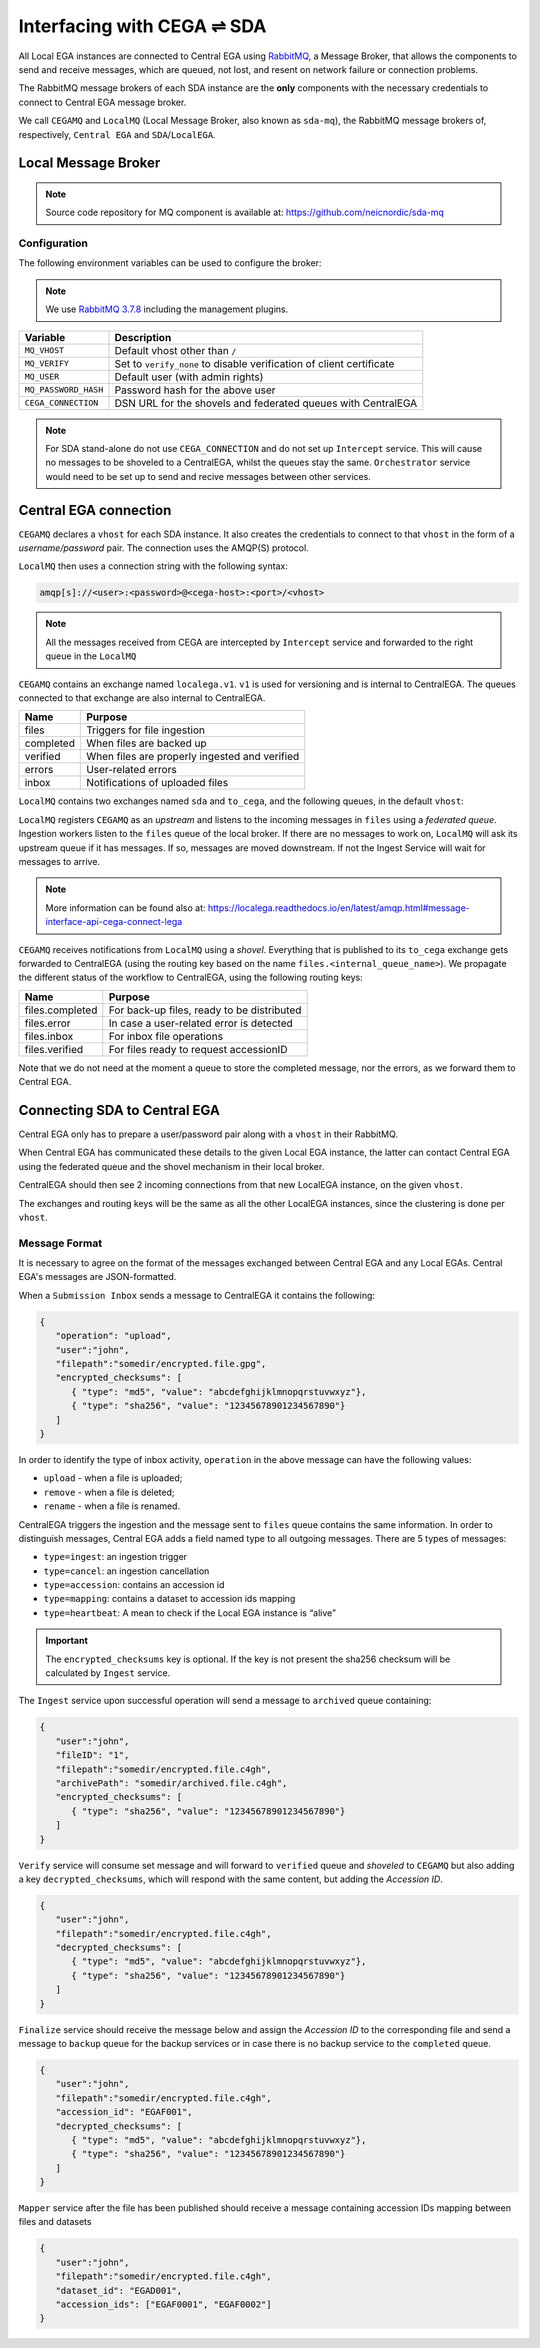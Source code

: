 Interfacing with CEGA |connect| SDA
===================================

All Local EGA instances are connected to Central EGA using
`RabbitMQ`_, a Message Broker, that allows the components to
send and receive messages, which are queued, not lost, and resent
on network failure or connection problems.

The RabbitMQ message brokers of each SDA instance are the **only**
components with the necessary credentials to connect to Central EGA
message broker.

We call ``CEGAMQ`` and ``LocalMQ`` (Local Message Broker, also known as ``sda-mq``),
the RabbitMQ message brokers of, respectively, ``Central EGA``
and ``SDA``/``LocalEGA``.

.. _`mq`:

Local Message Broker
--------------------

.. note:: Source code repository for MQ component is available at: https://github.com/neicnordic/sda-mq


Configuration
^^^^^^^^^^^^^

The following environment variables can be used to configure the broker:

.. note:: We use `RabbitMQ 3.7.8`_ including the management plugins.

+----------------------+----------------------------------------------+
| Variable             | Description                                  |
+======================+==============================================+
| ``MQ_VHOST``         | Default vhost other than ``/``               |
+----------------------+----------------------------------------------+
| ``MQ_VERIFY``        | Set to ``verify_none`` to disable            |
|                      | verification of client certificate           |
+----------------------+----------------------------------------------+
| ``MQ_USER``          | Default user (with admin rights)             |
+----------------------+----------------------------------------------+
| ``MQ_PASSWORD_HASH`` | Password hash for the above user             |
+----------------------+----------------------------------------------+
| ``CEGA_CONNECTION``  | DSN URL for the shovels and federated queues |
|                      | with CentralEGA                              |
+----------------------+----------------------------------------------+


.. note:: For SDA stand-alone do not use ``CEGA_CONNECTION`` and do not set up
          ``Intercept`` service. This will cause no messages to be shoveled to a
          CentralEGA, whilst the queues stay the same. ``Orchestrator`` service
          would need to be set up to send and recive messages between other services.

Central EGA connection
----------------------

``CEGAMQ`` declares a ``vhost`` for each SDA instance. It also
creates the credentials to connect to that ``vhost`` in the form of a
*username/password* pair. The connection uses the AMQP(S) protocol.

``LocalMQ`` then uses a connection string with the following syntax:

.. code-block:: console

   amqp[s]://<user>:<password>@<cega-host>:<port>/<vhost>

.. note:: All the messages received from CEGA are intercepted by ``Intercept`` service
          and forwarded to the right queue in the ``LocalMQ``


``CEGAMQ`` contains an exchange named ``localega.v1``. ``v1`` is used for
versioning and is internal to CentralEGA. The queues connected to that
exchange are also internal to CentralEGA.

+-----------------+-------------------------------------------------+
| Name            | Purpose                                         |
+=================+=================================================+
| files           | Triggers for file ingestion                     |
+-----------------+-------------------------------------------------+
| completed       | When files are backed up                        |
+-----------------+-------------------------------------------------+
| verified        | When files are properly ingested  and verified  |
+-----------------+-------------------------------------------------+
| errors          | User-related errors                             |
+-----------------+-------------------------------------------------+
| inbox           | Notifications of uploaded files                 |
+-----------------+-------------------------------------------------+

``LocalMQ`` contains two exchanges named ``sda`` and ``to_cega``,
and the following queues, in the default ``vhost``:

+-----------------+---------------------------------------+
| Name            | Purpose                               |
+=================+=======================================+
| archived        | Archived files                        |
+-----------------+---------------------------------------+
| backup          | Signal files to backup                |
+-----------------+---------------------------------------+
| completed       | Files are backed up                   |
+-----------------+---------------------------------------+
| error           | User-related errors                   |
+-----------------+---------------------------------------+
| files           | Receive notification for ingestion from ``CEGAMQ`` |
+-----------------+---------------------------------------+
| inbox           | Notifications of uploaded files       |
+-----------------+---------------------------------------+
| ingest          | Trigger for file ingestion            |
+-----------------+---------------------------------------+
| mappings        | Received Dataset to file mapping      |
+-----------------+---------------------------------------+
| accessionIDs    | Receive Accession IDs from ``CEGAMQ`` |
+-----------------+---------------------------------------+
| verified        | Files ingested and verified           |
+-----------------+---------------------------------------+

``LocalMQ`` registers ``CEGAMQ`` as an *upstream* and listens to the
incoming messages in ``files`` using a *federated queue*.  Ingestion
workers listen to the ``files`` queue of the local broker. If there
are no messages to work on, ``LocalMQ`` will ask its upstream queue if
it has messages. If so, messages are moved downstream. If not the
Ingest Service will wait for messages to arrive.

.. note:: More information can be found also at: 
          https://localega.readthedocs.io/en/latest/amqp.html#message-interface-api-cega-connect-lega


``CEGAMQ`` receives notifications from ``LocalMQ`` using a
*shovel*. Everything that is published to its ``to_cega`` exchange gets
forwarded to CentralEGA (using the routing key based on the name ``files.<internal_queue_name>``).
We propagate the different status of the workflow to CentralEGA, using
the following routing keys:

+-----------------------+-------------------------------------------------------+
| Name                  | Purpose                                               |
+=======================+=======================================================+
| files.completed       | For back-up files, ready to be distributed            |
+-----------------------+-------------------------------------------------------+
| files.error           | In case a user-related error is detected              |
+-----------------------+-------------------------------------------------------+
| files.inbox           | For inbox file operations                             |
+-----------------------+-------------------------------------------------------+
| files.verified        | For files ready to request accessionID                |
+-----------------------+-------------------------------------------------------+

Note that we do not need at the moment a queue to store the completed
message, nor the errors, as we forward them to Central EGA.


.. image:: /static/CEGA-LEGA.png
   :alt: RabbitMQ setup

.. _supported checksum algorithm: md5

Connecting SDA to Central EGA
-----------------------------

Central EGA only has to prepare a user/password pair along with a
``vhost`` in their RabbitMQ.

When Central EGA has communicated these details to the given Local EGA
instance, the latter can contact Central EGA using the federated queue
and the shovel mechanism in their local broker.

CentralEGA should then see 2 incoming connections from that new
LocalEGA instance, on the given ``vhost``.

The exchanges and routing keys will be the same as all the other
LocalEGA instances, since the clustering is done per ``vhost``.

.. _`message`:

Message Format
^^^^^^^^^^^^^^

It is necessary to agree on the format of the messages exchanged
between Central EGA and any Local EGAs. Central EGA's messages are
JSON-formatted.

When a ``Submission Inbox`` sends a message to CentralEGA it contains the
following:

.. code-block:: javascript

   {
      "operation": "upload",
      "user":"john",
      "filepath":"somedir/encrypted.file.gpg",
      "encrypted_checksums": [
         { "type": "md5", "value": "abcdefghijklmnopqrstuvwxyz"},
         { "type": "sha256", "value": "12345678901234567890"}
      ]
   }

In order to identify the type of inbox activity,
``operation`` in the above message can have the following values:

* ``upload`` - when a file is uploaded;
* ``remove`` - when a file is deleted;
* ``rename`` - when a file is renamed.

CentralEGA triggers the ingestion and the message sent to ``files`` queue
contains the same information. In order to distinguish messages,
Central EGA adds a field named type to all outgoing messages. 
There are 5 types of messages:

* ``type=ingest``: an ingestion trigger
* ``type=cancel``: an ingestion cancellation
* ``type=accession``: contains an accession id
* ``type=mapping``: contains a dataset to accession ids mapping
* ``type=heartbeat``: A mean to check if the Local EGA instance is “alive”


.. important:: The ``encrypted_checksums`` key is optional. If the key is not present
               the sha256 checksum will be calculated by ``Ingest`` service.


The ``Ingest`` service upon successful operation will send a message to
``archived`` queue containing:

.. code-block:: javascript

   {
      "user":"john",
      "fileID": "1",
      "filepath":"somedir/encrypted.file.c4gh",
      "archivePath": "somedir/archived.file.c4gh",
      "encrypted_checksums": [
         { "type": "sha256", "value": "12345678901234567890"}
      ]
   }

``Verify`` service will consume set message and will forward to ``verified`` queue
and *shoveled* to ``CEGAMQ`` but also adding a key ``decrypted_checksums``, 
which will respond with the same content, but adding the `Accession ID`.

.. code-block:: javascript
   
   {
      "user":"john",
      "filepath":"somedir/encrypted.file.c4gh",
      "decrypted_checksums": [
         { "type": "md5", "value": "abcdefghijklmnopqrstuvwxyz"},
         { "type": "sha256", "value": "12345678901234567890"}
      ]
   }

``Finalize`` service should receive the message below and assign the `Accession ID` to the
corresponding file and send a message to ``backup`` queue for the backup services or in case there 
is no backup service to the ``completed`` queue.

.. code-block:: javascript

   {
      "user":"john",
      "filepath":"somedir/encrypted.file.c4gh",
      "accession_id": "EGAF001",
      "decrypted_checksums": [
         { "type": "md5", "value": "abcdefghijklmnopqrstuvwxyz"},
         { "type": "sha256", "value": "12345678901234567890"}
      ]
   }


``Mapper`` service after the file has been published should receive a message
containing accession IDs mapping between files and datasets

.. code-block:: javascript

   {
      "user":"john",
      "filepath":"somedir/encrypted.file.c4gh",
      "dataset_id": "EGAD001",
      "accession_ids": ["EGAF0001", "EGAF0002"]
   }


.. |connect| unicode:: U+21cc .. <->
.. _RabbitMQ: http://www.rabbitmq.com
.. _RabbitMQ 3.7.8: https://hub.docker.com/_/rabbitmq
